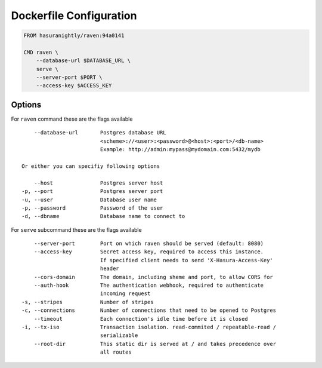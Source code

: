 Dockerfile Configuration
========================

.. code-block:: Dockerfile

   FROM hasuranightly/raven:94a0141

   CMD raven \
       --database-url $DATABASE_URL \
       serve \
       --server-port $PORT \
       --access-key $ACCESS_KEY


Options
~~~~~~~

For ``raven`` command these are the flags available

::

      --database-url       Postgres database URL
                           <scheme>://<user>:<password>@<host>:<port>/<db-name>
                           Example: http://admin:mypass@mydomain.com:5432/mydb

  Or either you can specifiy following options

      --host               Postgres server host
  -p, --port               Postgres server port
  -u, --user               Database user name
  -p, --password           Password of the user
  -d, --dbname             Database name to connect to
     
For ``serve`` subcommand these are the flags available

::

      --server-port        Port on which raven should be served (default: 8080)
      --access-key         Secret access key, required to access this instance.
                           If specified client needs to send 'X-Hasura-Access-Key'
                           header
      --cors-domain        The domain, including sheme and port, to allow CORS for
      --auth-hook          The authentication webhook, required to authenticate
                           incoming request
  -s, --stripes            Number of stripes
  -c, --connections        Number of connections that need to be opened to Postgres
      --timeout            Each connection's idle time before it is closed
  -i, --tx-iso             Transaction isolation. read-commited / repeatable-read /
                           serializable
      --root-dir           This static dir is served at / and takes precedence over
                           all routes
